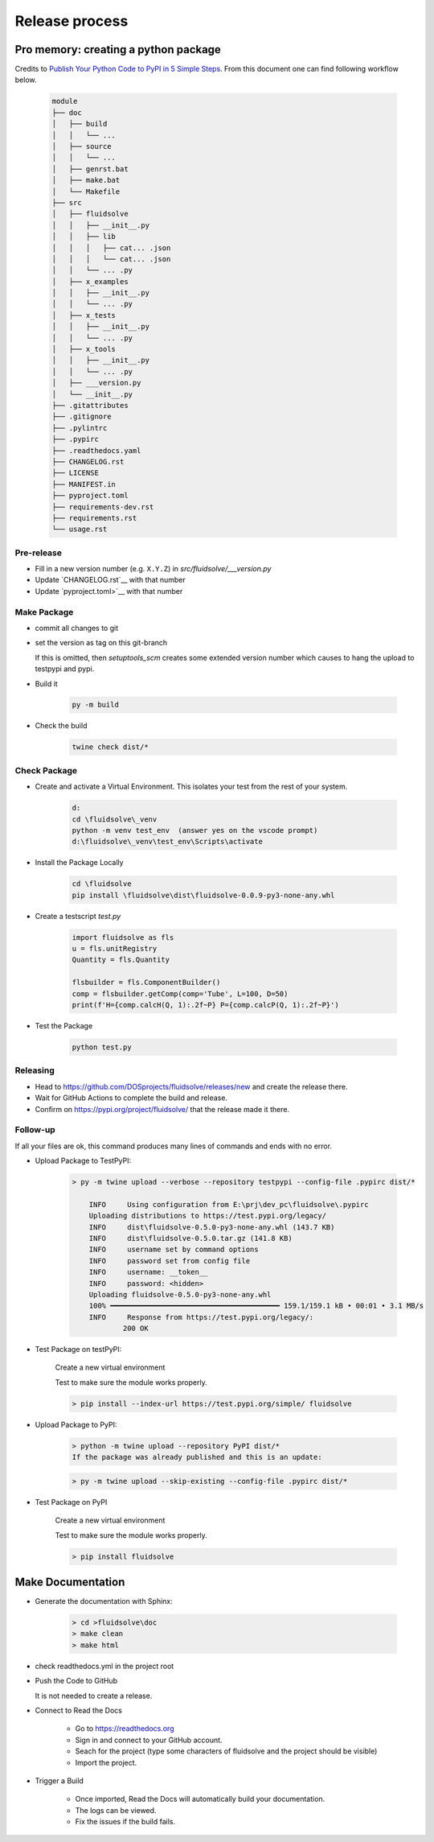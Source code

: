 ***************
Release process
***************

Pro memory: creating a python package
-------------------------------------

Credits to `Publish Your Python Code to PyPI in 5 Simple Steps <https://builtin.com/data-science/how-to-publish-python-code-pypi>`_.
From this document one can find following workflow below.

    .. code-block:: console

        module
        ├── doc
        │   ├── build
        │   │   └── ...
        │   ├── source
        │   │   └── ...
        │   ├── genrst.bat
        │   ├── make.bat
        │   └── Makefile
        ├── src
        │   ├── fluidsolve
        │   │   ├── __init__.py
        │   │   ├── lib
        │   │   │   ├── cat... .json
        │   │   │   └── cat... .json
        │   │   └── ... .py
        │   ├── x_examples
        │   │   ├── __init__.py
        │   │   └── ... .py
        │   ├── x_tests
        │   │   ├── __init__.py
        │   │   └── ... .py
        │   ├── x_tools
        │   │   ├── __init__.py
        │   │   └── ... .py
        │   ├── ___version.py
        │   └── __init__.py
        ├── .gitattributes
        ├── .gitignore
        ├── .pylintrc
        ├── .pypirc
        ├── .readthedocs.yaml
        ├── CHANGELOG.rst
        ├── LICENSE
        ├── MANIFEST.in
        ├── pyproject.toml
        ├── requirements-dev.rst
        ├── requirements.rst
        └── usage.rst

Pre-release
^^^^^^^^^^^

* Fill in a new version number (e.g. ``X.Y.Z``) in `src/fluidsolve/___version.py`
* Update `CHANGELOG.rst`__ with that number
* Update `pyproject.toml>`__ with that number

Make Package
^^^^^^^^^^^^

* commit all changes to git
* set the version as tag on this git-branch

  If this is omitted, then `setuptools_scm` creates some extended version number which causes to hang the upload to testpypi and pypi.

* Build it

      .. code-block:: console

         py -m build

* Check the build

      .. code-block:: console

         twine check dist/*

Check Package
^^^^^^^^^^^^^

* Create and activate a Virtual Environment. This isolates your test from the rest of your system.

      .. code-block:: console

         d:
         cd \fluidsolve\_venv
         python -m venv test_env  (answer yes on the vscode prompt) 
         d:\fluidsolve\_venv\test_env\Scripts\activate

* Install the Package Locally

      .. code-block:: console

         cd \fluidsolve
         pip install \fluidsolve\dist\fluidsolve-0.0.9-py3-none-any.whl

* Create a testscript `test.py`

      .. code-block:: console

         import fluidsolve as fls
         u = fls.unitRegistry
         Quantity = fls.Quantity
        
         flsbuilder = fls.ComponentBuilder()
         comp = flsbuilder.getComp(comp='Tube', L=100, D=50)
         print(f'H={comp.calcH(Q, 1):.2f~P} P={comp.calcP(Q, 1):.2f~P}')

* Test the Package

      .. code-block:: console

         python test.py


Releasing
^^^^^^^^^

* Head to `<https://github.com/DOSprojects/fluidsolve/releases/new>`_ and create the release there.
* Wait for GitHub Actions to complete the build and release.
* Confirm on `<https://pypi.org/project/fluidsolve/>`_ that the release made it there.

Follow-up
^^^^^^^^^

If all your files are ok, this command produces many lines of commands and ends with no error.
 
* Upload Package to TestPyPI:

    .. code-block:: console
 
        > py -m twine upload --verbose --repository testpypi --config-file .pypirc dist/* 

            INFO     Using configuration from E:\prj\dev_pc\fluidsolve\.pypirc
            Uploading distributions to https://test.pypi.org/legacy/
            INFO     dist\fluidsolve-0.5.0-py3-none-any.whl (143.7 KB)
            INFO     dist\fluidsolve-0.5.0.tar.gz (141.8 KB)
            INFO     username set by command options
            INFO     password set from config file
            INFO     username: __token__
            INFO     password: <hidden>
            Uploading fluidsolve-0.5.0-py3-none-any.whl
            100% ━━━━━━━━━━━━━━━━━━━━━━━━━━━━━━━━━━━━━━━━ 159.1/159.1 kB • 00:01 • 3.1 MB/s
            INFO     Response from https://test.pypi.org/legacy/:
                    200 OK
 
* Test Package on testPyPI:

    Create a new virtual environment

    Test to make sure the module works properly.

    .. code-block:: console
 
        > pip install --index-url https://test.pypi.org/simple/ fluidsolve

 
* Upload Package to PyPI:

    .. code-block:: console
 
        > python -m twine upload --repository PyPI dist/*
        If the package was already published and this is an update:

    .. code-block:: console
 
        > py -m twine upload --skip-existing --config-file .pypirc dist/*
 
* Test Package on PyPI
 
    Create a new virtual environment

    Test to make sure the module works properly.

    .. code-block:: console

        > pip install fluidsolve

Make Documentation
------------------

* Generate the documentation with Sphinx:

    .. code-block:: console
 
        > cd >fluidsolve\doc
        > make clean
        > make html

* check readthedocs.yml in the project root

* Push the Code to GitHub

  It is not needed to create a release.

* Connect to Read the Docs

    * Go to https://readthedocs.org
    * Sign in and connect to your GitHub account.
    * Seach for the project (type some characters of fluidsolve and the project should be visible)
    * Import the project.

* Trigger a Build

    * Once imported, Read the Docs will automatically build your documentation.
    * The logs can be viewed.
    * Fix the issues if the build fails.